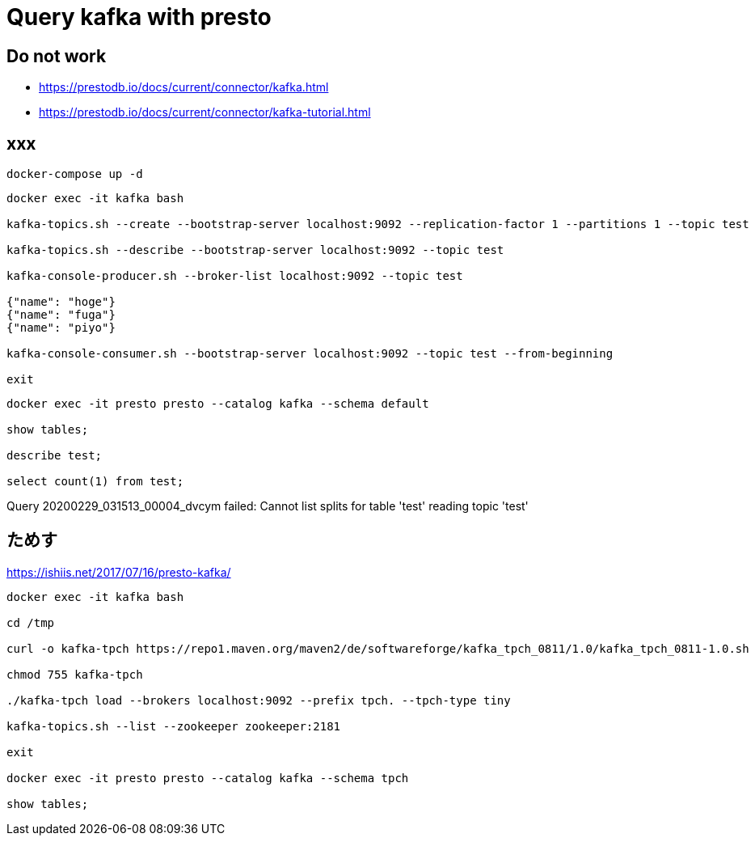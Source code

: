 = Query kafka with presto

== Do not work

* https://prestodb.io/docs/current/connector/kafka.html
* https://prestodb.io/docs/current/connector/kafka-tutorial.html

== xxx

[source, bash]
----
docker-compose up -d
----


[source, bash]
----
docker exec -it kafka bash

kafka-topics.sh --create --bootstrap-server localhost:9092 --replication-factor 1 --partitions 1 --topic test

kafka-topics.sh --describe --bootstrap-server localhost:9092 --topic test

kafka-console-producer.sh --broker-list localhost:9092 --topic test

{"name": "hoge"}
{"name": "fuga"}
{"name": "piyo"}

kafka-console-consumer.sh --bootstrap-server localhost:9092 --topic test --from-beginning

exit
----

[source, bash]
----
docker exec -it presto presto --catalog kafka --schema default

show tables;

describe test;

select count(1) from test;
----


Query 20200229_031513_00004_dvcym failed: Cannot list splits for table 'test' reading topic 'test'



## ためす

https://ishiis.net/2017/07/16/presto-kafka/

[source, bash]
----
docker exec -it kafka bash

cd /tmp

curl -o kafka-tpch https://repo1.maven.org/maven2/de/softwareforge/kafka_tpch_0811/1.0/kafka_tpch_0811-1.0.sh

chmod 755 kafka-tpch

./kafka-tpch load --brokers localhost:9092 --prefix tpch. --tpch-type tiny

kafka-topics.sh --list --zookeeper zookeeper:2181

exit

docker exec -it presto presto --catalog kafka --schema tpch

show tables;


----
